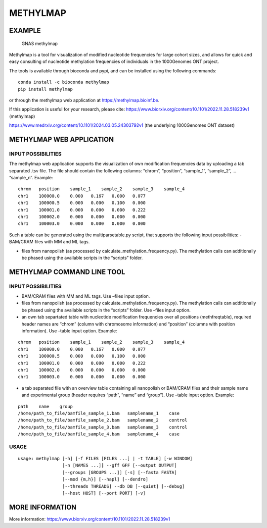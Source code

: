 METHYLMAP
---------

EXAMPLE
~~~~~~~

.. figure:: assets/1000Genomes_GNAS.png
   :alt: GNAS methylmap

   GNAS methylmap

Methylmap is a tool for visualization of modified nucleotide frequencies
for large cohort sizes, and allows for quick and easy consulting of
nucleotide methylation frequencies of individuals in the 1000Genomes ONT
project.

The tools is available through bioconda and pypi, and can be installed
using the following commands:

::

   conda install -c bioconda methylmap
   pip install methylmap

or through the methylmap web application at https://methylmap.bioinf.be.

If this application is useful for your research, please cite:
https://www.biorxiv.org/content/10.1101/2022.11.28.518239v1 (methylmap)

https://www.medrxiv.org/content/10.1101/2024.03.05.24303792v1 (the
underlying 1000Genomes ONT dataset)

METHYLMAP WEB APPLICATION
~~~~~~~~~~~~~~~~~~~~~~~~~

INPUT POSSIBILITIES
^^^^^^^^^^^^^^^^^^^

The methylmap web application supports the visualization of own
modification frequencies data by uploading a tab separated .tsv file.
The file should contain the following columns: “chrom”, “position”,
“sample_1”, “sample_2”, … “sample_n”. Example:

::

   chrom   position    sample_1    sample_2    sample_3    sample_4
   chr1    100000.0    0.000   0.167   0.000   0.077
   chr1    100000.5    0.000   0.000   0.100   0.000
   chr1    100001.0    0.000   0.000   0.000   0.222
   chr1    100002.0    0.000   0.000   0.000   0.000
   chr1    100003.0    0.000   0.000   0.000   0.000

Such a table can be generated using the multiparsetable.py script, that
supports the following input possibilities: - BAM/CRAM files with MM and
ML tags.

-  files from nanopolish (as processed by
   calculate_methylation_frequency.py). The methylation calls can
   additionally be phased using the available scripts in the “scripts”
   folder.

METHYLMAP COMMAND LINE TOOL
~~~~~~~~~~~~~~~~~~~~~~~~~~~

.. _input-possibilities-1:

INPUT POSSIBILITIES
^^^^^^^^^^^^^^^^^^^

-  BAM/CRAM files with MM and ML tags. Use –files input option.
-  files from nanopolish (as processed by
   calculate_methylation_frequency.py). The methylation calls can
   additionally be phased using the available scripts in the “scripts”
   folder. Use –files input option.
-  an own tab separtated table with nucleotide modification frequencies
   over all positions (methfreqtable), required header names are “chrom”
   (column with chromosome information) and “position” (columns with
   position information). Use –table input option. Example:

::

   chrom   position    sample_1    sample_2    sample_3    sample_4
   chr1    100000.0    0.000   0.167   0.000   0.077
   chr1    100000.5    0.000   0.000   0.100   0.000
   chr1    100001.0    0.000   0.000   0.000   0.222
   chr1    100002.0    0.000   0.000   0.000   0.000
   chr1    100003.0    0.000   0.000   0.000   0.000

-  a tab separated file with an overview table containing all nanopolish
   or BAM/CRAM files and their sample name and experimental group
   (header requires “path”, “name” and “group”). Use –table input
   option. Example:

::

   path    name    group
   /home/path_to_file/bamfile_sample_1.bam   samplename_1    case
   /home/path_to_file/bamfile_sample_2.bam   samplename_2    control
   /home/path_to_file/bamfile_sample_3.bam   samplename_3    control
   /home/path_to_file/bamfile_sample_4.bam   samplename_4    case

USAGE
^^^^^

::

   usage: methylmap [-h] [-f FILES [FILES ...] | -t TABLE] [-w WINDOW]
                    [-n [NAMES ...]] --gff GFF [--output OUTPUT]
                    [--groups [GROUPS ...]] [-s] [--fasta FASTA]
                    [--mod {m,h}] [--hapl] [--dendro]
                    [--threads THREADS] --db DB [--quiet] [--debug]
                    [--host HOST] [--port PORT] [-v]

MORE INFORMATION
~~~~~~~~~~~~~~~~

More information:
https://www.biorxiv.org/content/10.1101/2022.11.28.518239v1
